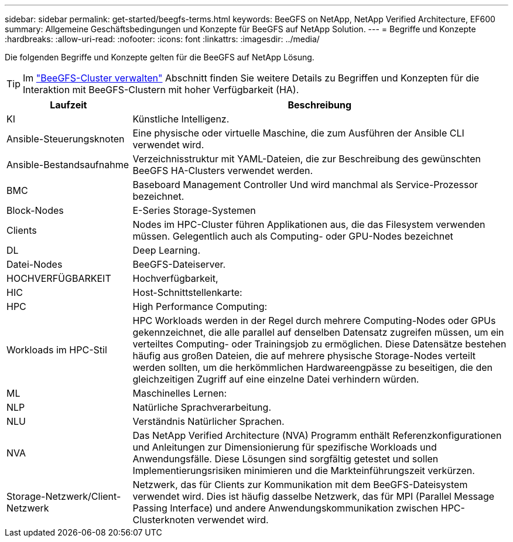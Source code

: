 ---
sidebar: sidebar 
permalink: get-started/beegfs-terms.html 
keywords: BeeGFS on NetApp, NetApp Verified Architecture, EF600 
summary: Allgemeine Geschäftsbedingungen und Konzepte für BeeGFS auf NetApp Solution. 
---
= Begriffe und Konzepte
:hardbreaks:
:allow-uri-read: 
:nofooter: 
:icons: font
:linkattrs: 
:imagesdir: ../media/


[role="lead"]
Die folgenden Begriffe und Konzepte gelten für die BeeGFS auf NetApp Lösung.


TIP: Im link:../administer/clusters-overview.html["BeeGFS-Cluster verwalten"] Abschnitt finden Sie weitere Details zu Begriffen und Konzepten für die Interaktion mit BeeGFS-Clustern mit hoher Verfügbarkeit (HA).

[cols="25h,~"]
|===
| Laufzeit | Beschreibung 


 a| 
KI
 a| 
Künstliche Intelligenz.



 a| 
Ansible-Steuerungsknoten
 a| 
Eine physische oder virtuelle Maschine, die zum Ausführen der Ansible CLI verwendet wird.



 a| 
Ansible-Bestandsaufnahme
 a| 
Verzeichnisstruktur mit YAML-Dateien, die zur Beschreibung des gewünschten BeeGFS HA-Clusters verwendet werden.



 a| 
BMC
 a| 
Baseboard Management Controller Und wird manchmal als Service-Prozessor bezeichnet.



 a| 
Block-Nodes
 a| 
E-Series Storage-Systemen



 a| 
Clients
 a| 
Nodes im HPC-Cluster führen Applikationen aus, die das Filesystem verwenden müssen. Gelegentlich auch als Computing- oder GPU-Nodes bezeichnet



 a| 
DL
 a| 
Deep Learning.



 a| 
Datei-Nodes
 a| 
BeeGFS-Dateiserver.



 a| 
HOCHVERFÜGBARKEIT
 a| 
Hochverfügbarkeit,



 a| 
HIC
 a| 
Host-Schnittstellenkarte:



 a| 
HPC
 a| 
High Performance Computing:



 a| 
Workloads im HPC-Stil
 a| 
HPC Workloads werden in der Regel durch mehrere Computing-Nodes oder GPUs gekennzeichnet, die alle parallel auf denselben Datensatz zugreifen müssen, um ein verteiltes Computing- oder Trainingsjob zu ermöglichen. Diese Datensätze bestehen häufig aus großen Dateien, die auf mehrere physische Storage-Nodes verteilt werden sollten, um die herkömmlichen Hardwareengpässe zu beseitigen, die den gleichzeitigen Zugriff auf eine einzelne Datei verhindern würden.



 a| 
ML
 a| 
Maschinelles Lernen:



 a| 
NLP
 a| 
Natürliche Sprachverarbeitung.



 a| 
NLU
 a| 
Verständnis Natürlicher Sprachen.



 a| 
NVA
 a| 
Das NetApp Verified Architecture (NVA) Programm enthält Referenzkonfigurationen und Anleitungen zur Dimensionierung für spezifische Workloads und Anwendungsfälle. Diese Lösungen sind sorgfältig getestet und sollen Implementierungsrisiken minimieren und die Markteinführungszeit verkürzen.



 a| 
Storage-Netzwerk/Client-Netzwerk
 a| 
Netzwerk, das für Clients zur Kommunikation mit dem BeeGFS-Dateisystem verwendet wird. Dies ist häufig dasselbe Netzwerk, das für MPI (Parallel Message Passing Interface) und andere Anwendungskommunikation zwischen HPC-Clusterknoten verwendet wird.

|===